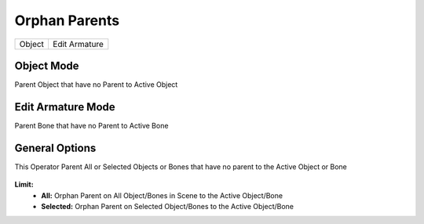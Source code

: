 Orphan Parents
==============

.. list-table::

   * - Object
     - Edit Armature

Object Mode
-----------

Parent Object that have no Parent to Active Object

   .. image:: /images/Orphan_Parent_Object.gif

Edit Armature Mode
------------------

Parent Bone that have no Parent to Active Bone

   .. image:: /images/Orphan_Parent_Bone.gif

General Options
---------------

This Operator Parent All or Selected Objects or Bones that have no parent to the Active Object or Bone

   .. image:: /images/Orphan_Parent.png

**Limit:**
   - **All:** Orphan Parent on All Object/Bones in Scene to the Active Object/Bone
   - **Selected:** Orphan Parent on Selected Object/Bones to the Active Object/Bone
